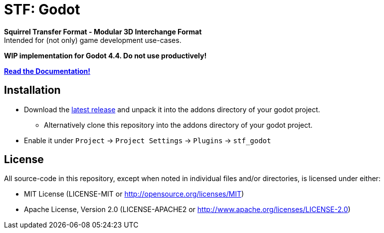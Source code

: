 = STF: Godot
:homepage: https://github.com/emperorofmars/stf_godot
:keywords: stf, 3d, fileformat, format, interchange, interoperability, godot
:hardbreaks-option:
:idprefix:
:idseparator: -
:library: Asciidoctor
:table-caption!:
ifdef::env-github[]
:tip-caption: :bulb:
:note-caption: :information_source:
endif::[]

**Squirrel Transfer Format - Modular 3D Interchange Format**
Intended for (not only) game development use-cases.

**WIP implementation for Godot 4.4. Do not use productively!**

**https://github.com/emperorofmars/stf_documentation[Read the Documentation!]**

== Installation
* Download the https://github.com/emperorofmars/stf_godot/releases/latest[latest release] and unpack it into the addons directory of your godot project.
** Alternatively clone this repository into the addons directory of your godot project.
* Enable it under `Project` -> `Project Settings` -> `Plugins` -> `stf_godot`

== License
All source-code in this repository, except when noted in individual files and/or directories, is licensed under either:

* MIT License (LICENSE-MIT or http://opensource.org/licenses/MIT[])
* Apache License, Version 2.0 (LICENSE-APACHE2 or http://www.apache.org/licenses/LICENSE-2.0[])
